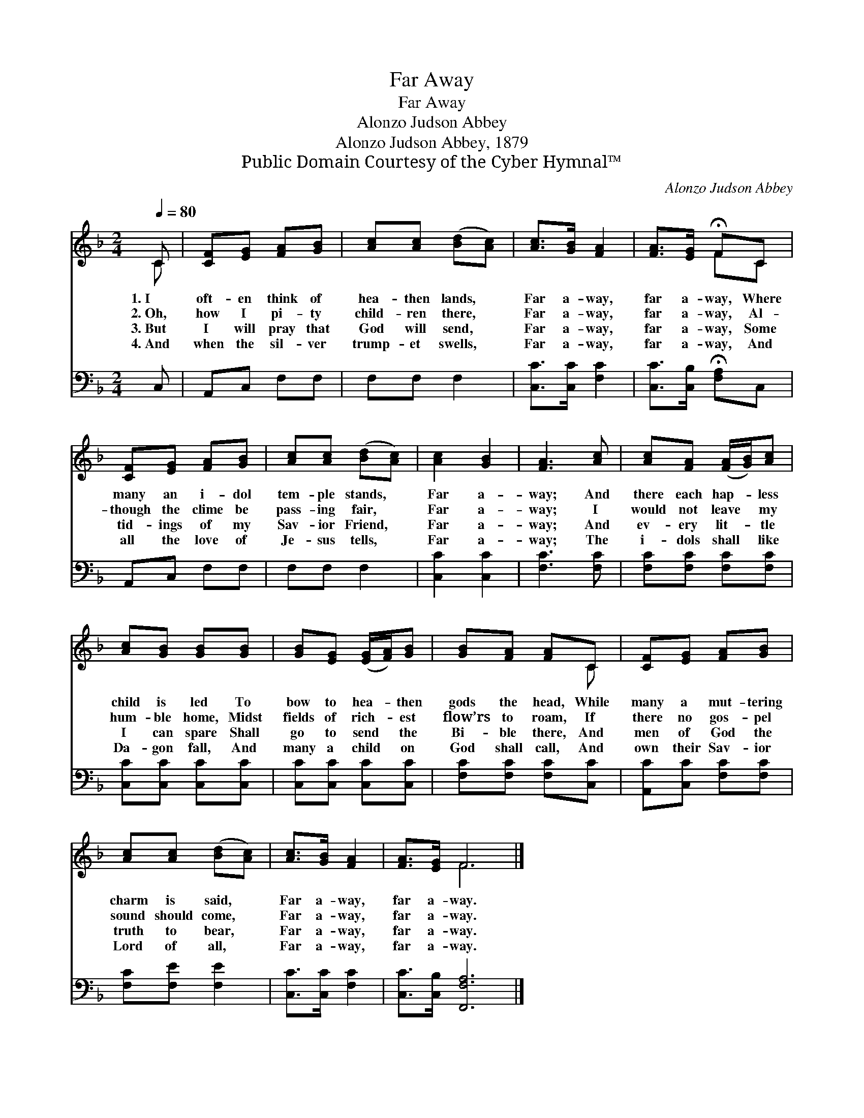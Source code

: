 X:1
T:Far Away
T:Far Away
T:Alonzo Judson Abbey
T:Alonzo Judson Abbey, 1879
T:Public Domain Courtesy of the Cyber Hymnal™
C:Alonzo Judson Abbey
Z:Public Domain
Z:Courtesy of the Cyber Hymnal™
%%score ( 1 2 ) 3
L:1/8
Q:1/4=80
M:2/4
K:F
V:1 treble 
V:2 treble 
V:3 bass 
V:1
 C | [CF][EG] [FA][GB] | [Ac][Ac] ([Bd][Ac]) | [Ac]>[GB] [FA]2 | [FA]>[EG] !fermata!FC | %5
w: 1.~I|oft- en think of|hea- then lands, *|Far a- way,|far a- way, Where|
w: 2.~Oh,|how I pi- ty|child- ren there, *|Far a- way,|far a- way, Al-|
w: 3.~But|I will pray that|God will send, *|Far a- way,|far a- way, Some|
w: 4.~And|when the sil- ver|trump- et swells, *|Far a- way,|far a- way, And|
 [CF][EG] [FA][GB] | [Ac][Ac] ([Bd][Ac]) | [Ac]2 [GB]2 | [FA]3 [Ac] | [Ac][FA] ([FA]/[GB]/)[Ac] | %10
w: many an i- dol|tem- ple stands, *|Far a-|way; And|there each hap- * less|
w: though the clime be|pass- ing fair, *|Far a-|way; I|would not leave * my|
w: tid- ings of my|Sav- ior Friend, *|Far a-|way; And|ev- ery lit- * tle|
w: all the love of|Je- sus tells, *|Far a-|way; The|i- dols shall * like|
 [Ac][GB] [GB][GB] | [GB][EG] ([EG]/[FA]/)[GB] | [GB][FA] [FA]C | [CF][EG] [FA][GB] | %14
w: child is led To|bow to hea- * then|gods the head, While|many a mut- tering|
w: hum- ble home, Midst|fields of rich- * est|flow’rs to roam, If|there no gos- pel|
w: I can spare Shall|go to send * the|Bi- ble there, And|men of God the|
w: Da- gon fall, And|many a child * on|God shall call, And|own their Sav- ior|
 [Ac][Ac] ([Bd][Ac]) | [Ac]>[GB] [FA]2 | [FA]>[EG] F6 |] %17
w: charm is said, *|Far a- way,|far a- way.|
w: sound should come, *|Far a- way,|far a- way.|
w: truth to bear, *|Far a- way,|far a- way.|
w: Lord of all, *|Far a- way,|far a- way.|
V:2
 C | x4 | x4 | x4 | x2 FC | x4 | x4 | x4 | x4 | x4 | x4 | x4 | x3 C | x4 | x4 | x4 | x2 F6 |] %17
V:3
 C, | A,,C, F,F, | F,F, F,2 | [C,C]>[C,C] [F,C]2 | [C,C]>[C,B,] !fermata![F,A,]C, | A,,C, F,F, | %6
 F,F, F,2 | [C,C]2 [C,C]2 | [F,C]3 [F,C] | [F,C][F,C] [F,C][F,C] | [C,C][C,C] [C,C][C,C] | %11
 [C,C][C,C] [C,C][C,C] | [F,C][F,C] [F,C][C,C] | [A,,C][C,C] [F,C][F,C] | [F,C][F,E] [F,E]2 | %15
 [C,C]>[C,C] [F,C]2 | [C,C]>[C,B,] [F,,F,A,]6 |] %17

